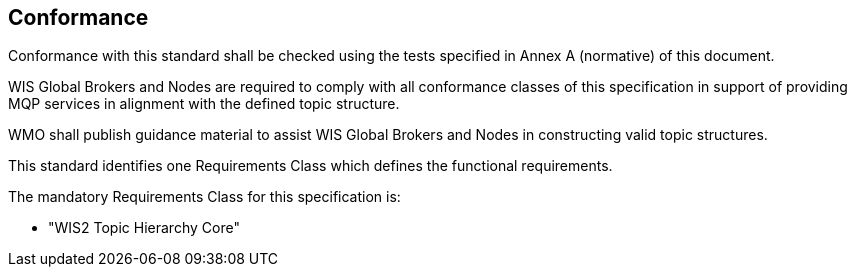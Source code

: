== Conformance

Conformance with this standard shall be checked using the tests specified in Annex A (normative) of this document.

WIS Global Brokers and Nodes are required to comply with all conformance classes of this specification in support
of providing MQP services in alignment with the defined topic structure.

WMO shall publish guidance material to assist WIS Global Brokers and Nodes in constructing valid topic structures.

This standard identifies one Requirements Class which defines the functional requirements.

The mandatory Requirements Class for this specification is:

* "WIS2 Topic Hierarchy Core"
